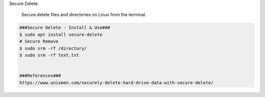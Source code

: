 Secure Delete

     Secure delete files and directories on Linux from the terminal. 

.. code-block:: console

  ###Secure Delete - Install & Use###
  $ sudo apt install secure-delete
  # Secure Remove
  $ sudo srm -rf /directory/
  $ sudo srm -rf text.txt


  ###References###
  https://www.unixmen.com/securely-delete-hard-drive-data-with-secure-delete/